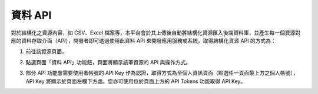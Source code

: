 資料 API
========

對於結構化之資源內容，如 CSV、Excel 檔案等，本平台會於其上傳後自動將結構化資源匯入後端資料庫，並產生每一個資源對應的資料存取介面（API），開發者即可透過使用此資料 API 來開發應用服務或系統。取得結構化資源 API 的方式為：

#. 前往該資源頁面。

#. 點選頁面「資料 API」功能鈕，頁面將顯示該筆資源的 API 與操作方式。

   .. image:: /images/data_api_1.png

   .. image:: /images/data_api_2.png

#. 部分 API 功能會需要使用者帳號的 API Key 作為認證，取得方式為至個人資訊頁面（點選任一頁面最上方之個人帳號），API Key 將顯示於頁面左欄下方處。您亦可使用位於頁面上方的 API Tokens 功能取得 API Key。

   .. image:: /images/data_api_3.png
